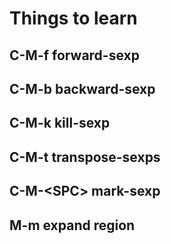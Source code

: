 * Things to learn

** C-M-f      forward-sexp
** C-M-b      backward-sexp
** C-M-k      kill-sexp
** C-M-t      transpose-sexps
** C-M-<SPC>  mark-sexp

** M-m expand region
